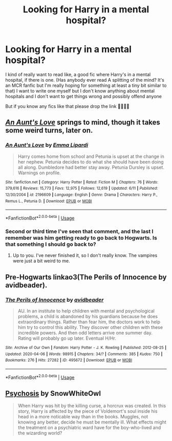 #+TITLE: Looking for Harry in a mental hospital?

* Looking for Harry in a mental hospital?
:PROPERTIES:
:Author: CloKaboom
:Score: 1
:DateUnix: 1594170760.0
:DateShort: 2020-Jul-08
:FlairText: Request
:END:
I kind of really want to read like, a good fic where Harry's in a mental hospital, if there is one. (Has anybody ever read A splitting of the mind? It's an MCR fanfic but I'm really hoping for something at least a tiny bit similar to that) I want to write one myself but I don't know anything about mental hospitals and I don't want to get things wrong and possibly offend anyone

But if you know any fics like that please drop the link 🥺😋😋🌟


** [[https://www.fanfiction.net/s/2196609/1/An-Aunt-s-Love][/An Aunt's Love/]] springs to mind, though it takes some weird turns, later on.
:PROPERTIES:
:Author: Vercalos
:Score: 2
:DateUnix: 1594171718.0
:DateShort: 2020-Jul-08
:END:

*** [[https://www.fanfiction.net/s/2196609/1/][*/An Aunt's Love/*]] by [[https://www.fanfiction.net/u/688643/Emma-Lipardi][/Emma Lipardi/]]

#+begin_quote
  Harry comes home from school and Petunia is upset at the change in her nephew. Petunia decides to do what she should have been doing all along. Dumbledore had better stay away. Petunia Dursley is upset. Warnings on profile.
#+end_quote

^{/Site/:} ^{fanfiction.net} ^{*|*} ^{/Category/:} ^{Harry} ^{Potter} ^{*|*} ^{/Rated/:} ^{Fiction} ^{M} ^{*|*} ^{/Chapters/:} ^{76} ^{*|*} ^{/Words/:} ^{379,616} ^{*|*} ^{/Reviews/:} ^{15,773} ^{*|*} ^{/Favs/:} ^{12,975} ^{*|*} ^{/Follows/:} ^{12,619} ^{*|*} ^{/Updated/:} ^{6/11} ^{*|*} ^{/Published/:} ^{12/30/2004} ^{*|*} ^{/id/:} ^{2196609} ^{*|*} ^{/Language/:} ^{English} ^{*|*} ^{/Genre/:} ^{Drama} ^{*|*} ^{/Characters/:} ^{Harry} ^{P.,} ^{Remus} ^{L.,} ^{Petunia} ^{D.} ^{*|*} ^{/Download/:} ^{[[http://www.ff2ebook.com/old/ffn-bot/index.php?id=2196609&source=ff&filetype=epub][EPUB]]} ^{or} ^{[[http://www.ff2ebook.com/old/ffn-bot/index.php?id=2196609&source=ff&filetype=mobi][MOBI]]}

--------------

*FanfictionBot*^{2.0.0-beta} | [[https://github.com/tusing/reddit-ffn-bot/wiki/Usage][Usage]]
:PROPERTIES:
:Author: FanfictionBot
:Score: 2
:DateUnix: 1594171733.0
:DateShort: 2020-Jul-08
:END:


*** Second or third time I've seen that comment, and the last I remember was him getting ready to go back to Hogwarts. Is that something I should go back to?
:PROPERTIES:
:Author: kdbvols
:Score: 1
:DateUnix: 1594173131.0
:DateShort: 2020-Jul-08
:END:

**** Up to you. I've never finished it, so I don't really know. The vampires were just a bit weird to me.
:PROPERTIES:
:Author: Vercalos
:Score: 1
:DateUnix: 1594175226.0
:DateShort: 2020-Jul-08
:END:


** Pre-Hogwarts linkao3(The Perils of Innocence by avidbeader).
:PROPERTIES:
:Author: ceplma
:Score: 2
:DateUnix: 1594218920.0
:DateShort: 2020-Jul-08
:END:

*** [[https://archiveofourown.org/works/495672][*/The Perils of Innocence/*]] by [[https://www.archiveofourown.org/users/avidbeader/pseuds/avidbeader][/avidbeader/]]

#+begin_quote
  AU. In an institute to help children with mental and psychological problems, a child is abandoned by his guardians because he does extraordinary things. Rather than fear him, the doctors work to help him try to control this ability. They discover other children with these incredible powers. And then odd letters arrive one summer day. Rating will probably go up later. Eventual H/Hr.
#+end_quote

^{/Site/:} ^{Archive} ^{of} ^{Our} ^{Own} ^{*|*} ^{/Fandom/:} ^{Harry} ^{Potter} ^{-} ^{J.} ^{K.} ^{Rowling} ^{*|*} ^{/Published/:} ^{2012-08-25} ^{*|*} ^{/Updated/:} ^{2020-04-06} ^{*|*} ^{/Words/:} ^{98915} ^{*|*} ^{/Chapters/:} ^{34/?} ^{*|*} ^{/Comments/:} ^{385} ^{*|*} ^{/Kudos/:} ^{750} ^{*|*} ^{/Bookmarks/:} ^{276} ^{*|*} ^{/Hits/:} ^{27282} ^{*|*} ^{/ID/:} ^{495672} ^{*|*} ^{/Download/:} ^{[[https://archiveofourown.org/downloads/495672/The%20Perils%20of%20Innocence.epub?updated_at=1591480554][EPUB]]} ^{or} ^{[[https://archiveofourown.org/downloads/495672/The%20Perils%20of%20Innocence.mobi?updated_at=1591480554][MOBI]]}

--------------

*FanfictionBot*^{2.0.0-beta} | [[https://github.com/tusing/reddit-ffn-bot/wiki/Usage][Usage]]
:PROPERTIES:
:Author: FanfictionBot
:Score: 1
:DateUnix: 1594218944.0
:DateShort: 2020-Jul-08
:END:


** [[https://www.fanfiction.net/s/9040382/1/Psychosis][Psychosis]] by SnowWhiteOwl

#+begin_quote
  When Harry was hit by the killing curse, a horcrux was created. In this story, Harry is affected by the piece of Voldemort's soul inside his head in a more noticable way than in the books. Muggles, not knowing any better, decide he must be mentally ill. What effects might the treatment on a psychiatric ward have for the boy-who-lived and the wizarding world?
#+end_quote
:PROPERTIES:
:Author: Sonia341
:Score: 1
:DateUnix: 1594173084.0
:DateShort: 2020-Jul-08
:END:
